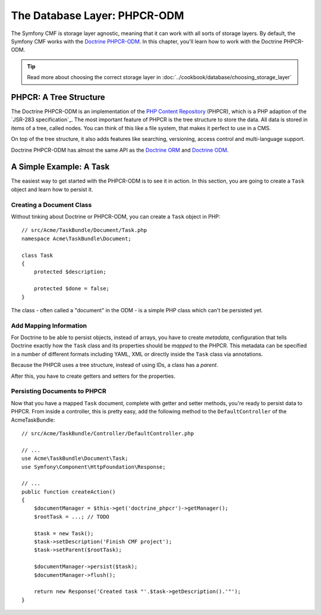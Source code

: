 .. index::
    single: Database Layer
    single: PHPCR-ODM

The Database Layer: PHPCR-ODM
=============================

The Symfony CMF is storage layer agnostic, meaning that it can work with all
sorts of storage layers. By default, the Symfony CMF works with the
`Doctrine PHPCR-ODM`_. In this chapter, you'll learn how to work with the
Doctrine PHPCR-ODM.

.. tip::

    Read more about choosing the correct storage layer in
    :doc:`../cookbook/database/choosing_storage_layer`

PHPCR: A Tree Structure
-----------------------

The Doctrine PHPCR-ODM is an implementation of the `PHP Content Repository`_
(PHPCR), which is a PHP adaption of the `JSR-283 specification`_. The most
important feature of PHPCR is the tree structure to store the data. All data
is stored in items of a tree, called nodes. You can think of this like a file
system, that makes it perfect to use in a CMS.

On top of the tree structure, it also adds features like searching,
versioning, access control and multi-language support.

Doctrine PHPCR-ODM has almost the same API as the `Doctrine ORM`_ and
`Doctrine ODM`_.

A Simple Example: A Task
------------------------

The easiest way to get started with the PHPCR-ODM is to see it in action. In
this section, you are going to create a ``Task`` object and learn how to
persist it.

Creating a Document Class
~~~~~~~~~~~~~~~~~~~~~~~~~

Without tinking about Doctrine or PHPCR-ODM, you can create a ``Task`` object
in PHP::

    // src/Acme/TaskBundle/Document/Task.php
    namespace Acme\TaskBundle\Document;

    class Task
    {
        protected $description;

        protected $done = false;
    }

The class - often called a "document" in the ODM - is a simple PHP class which
can't be persisted yet.

Add Mapping Information
~~~~~~~~~~~~~~~~~~~~~~~

For Doctrine to be able to persist objects, instead of arrays, you have to
create *metadata*, configuration that tells Doctrine exactly how the ``Task``
class and its properties should be *mapped* to the PHPCR. This metadata can be
specified in a number of different formats including YAML, XML or directly
inside the ``Task`` class via annotations.

Because the PHPCR uses a tree structure, instead of using IDs, a class has a
*parent*.

.. configuration-block::

    .. code-block:: php-annotations

 TODO FIX ANNOTATION COMMENTS

        // src/Acme/TaskBundle/Document/Task.php
        namespace Acme\TaskBundle\Document;

        use Doctrine\ODM\PHPCR\Mapping\Annotations as PHPCR;

        /**
         * @PHPCR\Document()
         *
        class Task
        {
            /**
             * @PHPCR\String()
             *
            protected $description;

            /**
             * @PHPCR\Boolean()
             *
            protected $done = false;

            /**
             * @PHPCR\ParentDocument()
             *
            protected $parent;
        }

    .. code-block:: yaml

        # src/Acme/TaskBundle/Resources/config/doctrine/Task.odm.yml
        Acme\TaskBundle\Document\Task:
            fields:
                description: string
                done: boolean

            parent_document: parent

    .. code-block:: xml

        <!-- src/Acme/TaskBundle/Resources/config/doctrine/Task.odm.xml -->
        <?xml version="1.0" encoding="UTF-8" ?>
        <doctrine-mapping
            xmlns="http://doctrine-project.org/schemas/phpcr-odm/phpcr-mapping"
            xmlns:xsi="http://www.w3.org/2001/XMLSchema-instance"
            xsi:schemaLocation="http://doctrine-project.org/schemas/phpcr-odm/phpcr-mapping
            https://github.com/doctrine/phpcr-odm/raw/master/doctrine-phpcr-odm-mapping.xsd"
            >

            <document name="Acme\TaskBundle\Document\Task">

                <field name="description" type="string" />
                <field name="done" type="boolean" />

                <parent-document name="parent" />
            </document>

        </doctrine-mapping>

After this, you have to create getters and setters for the properties.

Persisting Documents to PHPCR
~~~~~~~~~~~~~~~~~~~~~~~~~~~~~

Now that you have a mapped ``Task`` document, complete with getter and setter
methods, you're ready to persist data to PHPCR. From inside a controller,
this is pretty easy, add the following method to the ``DefaultController`` of the
AcmeTaskBundle::

    // src/Acme/TaskBundle/Controller/DefaultController.php

    // ...
    use Acme\TaskBundle\Document\Task;
    use Symfony\Component\HttpFoundation\Response;

    // ...
    public function createAction()
    {
        $documentManager = $this->get('doctrine_phpcr')->getManager();
        $rootTask = ...; // TODO

        $task = new Task();
        $task->setDescription('Finish CMF project');
        $task->setParent($rootTask);

        $documentManager->persist($task);
        $documentManager->flush();

        return new Response('Created task "'.$task->getDescription().'"');
    }

.. seealso::

    You can also check out Doctrine's `Basic Mapping Documentation`_ for all
    details about mapping information. If you use annotations, you'll need to
    prepend all annotations with ``PHPCR\`` (e.g. ``PHPCR\Document(..)``), which is not
    shown in Doctrine's documentation. You'll also need to include the use
    ``use Doctrine\ODM\PHPCR\Mapping\Annotations as PHPCR;`` statement, which
    imports the PHPCR annotations prefix.

.. _`Doctrine PHPCR-ODM`: http://docs.doctrine-project.org/projects/doctrine-phpcr-odm/en/latest/index.html
.. _`PHP Content Repository`: http://phpcr.github.io/
.. _`JSR-283 specifation`: http://jcp.org/en/jsr/detail?id=283
.. _`Doctrine ORM`: http://symfony.com/doc/current/book/doctrine.html
.. _`Doctrine ODM`: http://symfony.com/doc/current/bundles/DoctrineMongoDBBundle/index.html
.. _`Basic Mapping Documentation`:http://docs.doctrine-project.org/projects/doctrine-phpcr-odm/en/latest/reference/annotations-reference.html
